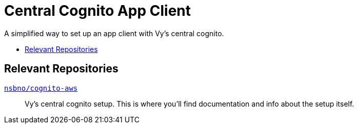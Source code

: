 = Central Cognito App Client
:toc:
:!toc-title:
:!toc-placement:

A simplified way to set up an app client with Vy's central cognito.

toc::[]

== Relevant Repositories

link:https://github.com/nsbno/cognito-aws[`nsbno/cognito-aws`]::
Vy's central cognito setup.
This is where you'll find documentation and info about the setup itself.